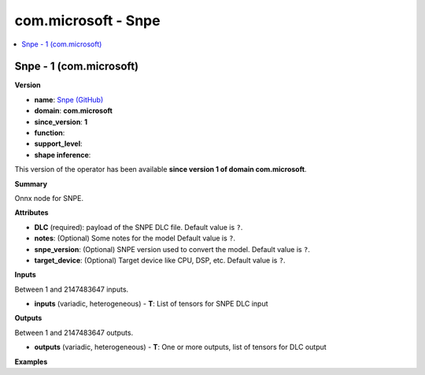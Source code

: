 
.. _l-onnx-doccom.microsoft-Snpe:

====================
com.microsoft - Snpe
====================

.. contents::
    :local:


.. _l-onnx-opcom-microsoft-snpe-1:

Snpe - 1 (com.microsoft)
========================

**Version**

* **name**: `Snpe (GitHub) <https://github.com/onnx/onnx/blob/main/docs/Operators.md#com.microsoft.Snpe>`_
* **domain**: **com.microsoft**
* **since_version**: **1**
* **function**:
* **support_level**:
* **shape inference**:

This version of the operator has been available
**since version 1 of domain com.microsoft**.

**Summary**

Onnx node for SNPE.

**Attributes**

* **DLC** (required):
  payload of the SNPE DLC file. Default value is ``?``.
* **notes**:
  (Optional) Some notes for the model Default value is ``?``.
* **snpe_version**:
  (Optional) SNPE version used to convert the model. Default value is ``?``.
* **target_device**:
  (Optional) Target device like CPU, DSP, etc. Default value is ``?``.

**Inputs**

Between 1 and 2147483647 inputs.

* **inputs** (variadic, heterogeneous) - **T**:
  List of tensors for SNPE DLC input

**Outputs**

Between 1 and 2147483647 outputs.

* **outputs** (variadic, heterogeneous) - **T**:
  One or more outputs, list of tensors for DLC output

**Examples**

